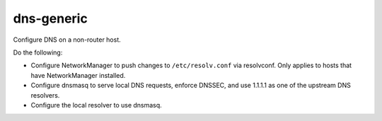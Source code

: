 dns-generic
===========

Configure DNS on a non-router host.

Do the following:

*   Configure NetworkManager to push changes to ``/etc/resolv.conf`` via
    resolvconf. Only applies to hosts that have NetworkManager installed.
*   Configure dnsmasq to serve local DNS requests, enforce DNSSEC, and use
    1.1.1.1 as one of the upstream DNS resolvers.
*   Configure the local resolver to use dnsmasq.
